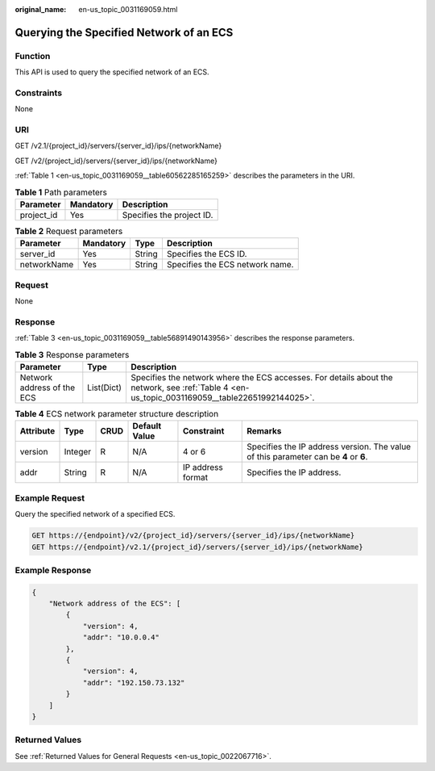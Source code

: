 :original_name: en-us_topic_0031169059.html

.. _en-us_topic_0031169059:

Querying the Specified Network of an ECS
========================================

Function
--------

This API is used to query the specified network of an ECS.

Constraints
-----------

None

URI
---

GET /v2.1/{project_id}/servers/{server_id}/ips/{networkName}

GET /v2/{project_id}/servers/{server_id}/ips/{networkName}

:ref:`Table 1 <en-us_topic_0031169059__table60562285165259>` describes the parameters in the URI.

.. _en-us_topic_0031169059__table60562285165259:

.. table:: **Table 1** Path parameters

   ========== ========= =========================
   Parameter  Mandatory Description
   ========== ========= =========================
   project_id Yes       Specifies the project ID.
   ========== ========= =========================

.. table:: **Table 2** Request parameters

   =========== ========= ====== ===============================
   Parameter   Mandatory Type   Description
   =========== ========= ====== ===============================
   server_id   Yes       String Specifies the ECS ID.
   networkName Yes       String Specifies the ECS network name.
   =========== ========= ====== ===============================

Request
-------

None

Response
--------

:ref:`Table 3 <en-us_topic_0031169059__table56891490143956>` describes the response parameters.

.. _en-us_topic_0031169059__table56891490143956:

.. table:: **Table 3** Response parameters

   +----------------------------+------------+------------------------------------------------------------------------------------------------------------------------------------------------+
   | Parameter                  | Type       | Description                                                                                                                                    |
   +============================+============+================================================================================================================================================+
   | Network address of the ECS | List(Dict) | Specifies the network where the ECS accesses. For details about the network, see :ref:`Table 4 <en-us_topic_0031169059__table22651992144025>`. |
   +----------------------------+------------+------------------------------------------------------------------------------------------------------------------------------------------------+

.. _en-us_topic_0031169059__table22651992144025:

.. table:: **Table 4** ECS network parameter structure description

   +-----------+---------+------+---------------+-------------------+--------------------------------------------------------------------------------------+
   | Attribute | Type    | CRUD | Default Value | Constraint        | Remarks                                                                              |
   +===========+=========+======+===============+===================+======================================================================================+
   | version   | Integer | R    | N/A           | 4 or 6            | Specifies the IP address version. The value of this parameter can be **4** or **6**. |
   +-----------+---------+------+---------------+-------------------+--------------------------------------------------------------------------------------+
   | addr      | String  | R    | N/A           | IP address format | Specifies the IP address.                                                            |
   +-----------+---------+------+---------------+-------------------+--------------------------------------------------------------------------------------+

Example Request
---------------

Query the specified network of a specified ECS.

.. code-block:: text

   GET https://{endpoint}/v2/{project_id}/servers/{server_id}/ips/{networkName}
   GET https://{endpoint}/v2.1/{project_id}/servers/{server_id}/ips/{networkName}

Example Response
----------------

.. code-block::

   {
       "Network address of the ECS": [
           {
               "version": 4,
               "addr": "10.0.0.4"
           },
           {
               "version": 4,
               "addr": "192.150.73.132"
           }
       ]
   }

Returned Values
---------------

See :ref:`Returned Values for General Requests <en-us_topic_0022067716>`.
